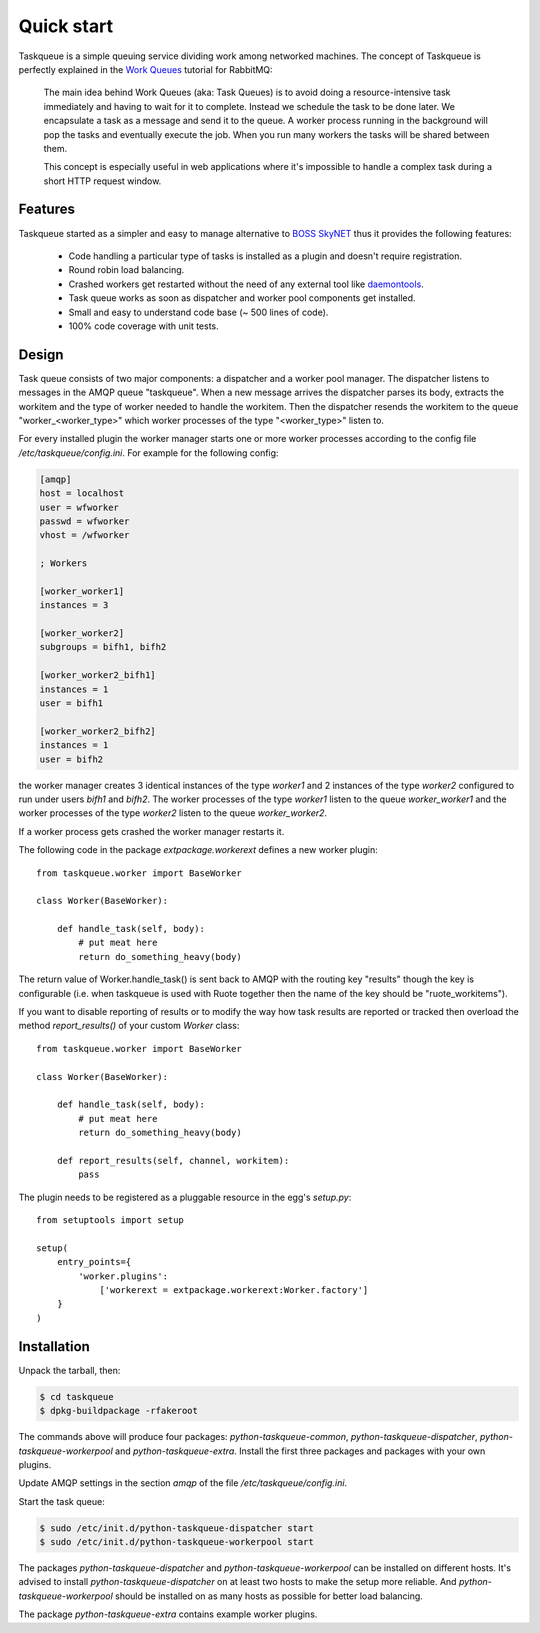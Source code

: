Quick start
===========

Taskqueue is a simple queuing service dividing work among networked machines.
The concept of Taskqueue is perfectly explained in the `Work Queues`_ tutorial
for RabbitMQ:

    The main idea behind Work Queues (aka: Task Queues) is to avoid doing a
    resource-intensive task immediately and having to wait for it to complete.
    Instead we schedule the task to be done later. We encapsulate a task as a
    message and send it to the queue. A worker process running in the
    background will pop the tasks and eventually execute the job. When you
    run many workers the tasks will be shared between them.

    This concept is especially useful in web applications where it's
    impossible to handle a complex task during a short HTTP request window.

Features
--------

Taskqueue started as a simpler and easy to manage alternative to
`BOSS SkyNET`_ thus it provides the following features:

 * Code handling a particular type of tasks is installed as a plugin
   and doesn't require registration.
 * Round robin load balancing.
 * Crashed workers get restarted without the need of any external tool like
   `daemontools`_.
 * Task queue works as soon as dispatcher and worker pool components
   get installed.
 * Small and easy to understand code base (~ 500 lines of code).
 * 100% code coverage with unit tests.

Design
------

Task queue consists of two major components: a dispatcher and a worker
pool manager. The dispatcher listens to messages in the AMQP queue "taskqueue".
When a new message arrives the dispatcher parses its body, extracts
the workitem and the type of worker needed to handle the workitem.
Then the dispatcher resends the workitem to the queue "worker_<worker_type>"
which worker processes of the type "<worker_type>" listen to.

For every installed plugin the worker manager starts one or more worker
processes according to the config file `/etc/taskqueue/config.ini`. For example
for the following config:

.. code-block:: guess

    [amqp]
    host = localhost
    user = wfworker
    passwd = wfworker
    vhost = /wfworker

    ; Workers

    [worker_worker1]
    instances = 3

    [worker_worker2]
    subgroups = bifh1, bifh2

    [worker_worker2_bifh1]
    instances = 1
    user = bifh1

    [worker_worker2_bifh2]
    instances = 1
    user = bifh2

the worker manager creates 3 identical instances of the type `worker1` and
2 instances of the type `worker2` configured to run under users `bifh1` and
`bifh2`. The worker processes of the type `worker1` listen to the queue
`worker_worker1` and the worker processes of the type `worker2` listen to the
queue `worker_worker2`.

If a worker process gets crashed the worker manager restarts it.

The following code in the package `extpackage.workerext` defines a new worker
plugin::

    from taskqueue.worker import BaseWorker

    class Worker(BaseWorker):

        def handle_task(self, body):
            # put meat here
            return do_something_heavy(body)

The return value of Worker.handle_task() is sent back to AMQP with the routing
key "results" though the key is configurable (i.e. when taskqueue is used with
Ruote together then the name of the key should be "ruote_workitems").

If you want to disable reporting of results or to modify the way how task
results are reported or tracked then overload the method `report_results()` of
your custom `Worker` class::

    from taskqueue.worker import BaseWorker

    class Worker(BaseWorker):

        def handle_task(self, body):
            # put meat here
            return do_something_heavy(body)

        def report_results(self, channel, workitem):
            pass

The plugin needs to be registered as a pluggable resource in the egg's
`setup.py`::

    from setuptools import setup

    setup(
        entry_points={
            'worker.plugins':
                ['workerext = extpackage.workerext:Worker.factory']
        }
    )

Installation
------------

Unpack the tarball, then:

.. code-block:: bash

    $ cd taskqueue
    $ dpkg-buildpackage -rfakeroot

The commands above will produce four packages: `python-taskqueue-common`,
`python-taskqueue-dispatcher`, `python-taskqueue-workerpool` and
`python-taskqueue-extra`. Install the first three packages and packages
with your own plugins.

Update AMQP settings in the section `amqp` of the file
`/etc/taskqueue/config.ini`.

Start the task queue:

.. code-block:: bash

    $ sudo /etc/init.d/python-taskqueue-dispatcher start
    $ sudo /etc/init.d/python-taskqueue-workerpool start

The packages `python-taskqueue-dispatcher` and `python-taskqueue-workerpool`
can be installed on different hosts. It's advised to install
`python-taskqueue-dispatcher`  on at least two hosts to make the setup
more reliable. And `python-taskqueue-workerpool` should be installed on
as many hosts as possible for better load balancing.

The package `python-taskqueue-extra` contains example worker plugins.

.. _BOSS SkyNET: http://wiki.meego.com/Release_Infrastructure/BOSS/SkyNET
.. _daemontools: http://cr.yp.to/daemontools.html
.. _Work Queues: http://www.rabbitmq.com/tutorials/tutorial-two-python.html
